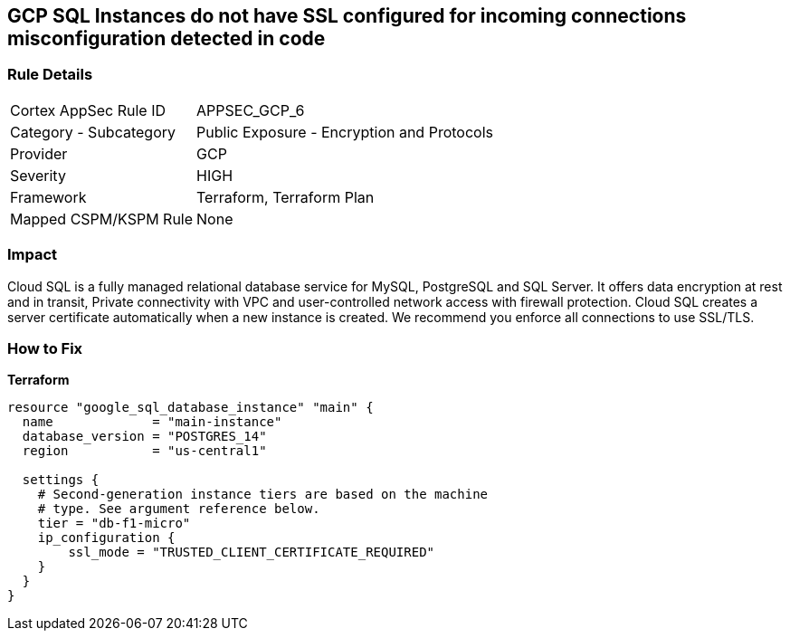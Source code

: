 == GCP SQL Instances do not have SSL configured for incoming connections misconfiguration detected in code


=== Rule Details

[cols="1,2"]
|===
|Cortex AppSec Rule ID |APPSEC_GCP_6
|Category - Subcategory |Public Exposure - Encryption and Protocols
|Provider |GCP
|Severity |HIGH
|Framework |Terraform, Terraform Plan
|Mapped CSPM/KSPM Rule |None
|===
 



=== Impact
Cloud SQL is a fully managed relational database service for MySQL, PostgreSQL and SQL Server.
It offers data encryption at rest and in transit, Private connectivity with VPC and user-controlled network access with firewall protection.
Cloud SQL creates a server certificate automatically when a new instance is created.
We recommend you enforce all connections to use SSL/TLS.

=== How to Fix


*Terraform* 




[source,go]
----
resource "google_sql_database_instance" "main" {
  name             = "main-instance"
  database_version = "POSTGRES_14"
  region           = "us-central1"

  settings {
    # Second-generation instance tiers are based on the machine
    # type. See argument reference below.
    tier = "db-f1-micro"
    ip_configuration {
        ssl_mode = "TRUSTED_CLIENT_CERTIFICATE_REQUIRED"
    }
  }
}
----


